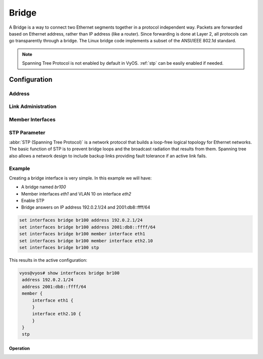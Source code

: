 .. _bridge-interface:

######
Bridge
######

A Bridge is a way to connect two Ethernet segments together in a
protocol independent way. Packets are forwarded based on Ethernet
address, rather than IP address (like a router). Since forwarding is
done at Layer 2, all protocols can go transparently through a bridge.
The Linux bridge code implements a subset of the ANSI/IEEE 802.1d
standard.

.. note:: Spanning Tree Protocol is not enabled by default in VyOS.
   :ref:`stp` can be easily enabled if needed.

Configuration
#############

Address
-------

.. cmdinclude:: ../_include/interface-address.txt
   :var0: bridge
   :var1: br0


.. cfgcmd:: set interfaces bridge <interface> ipv6 address autoconf

   .. include:: common-ipv6-addr-autoconf.txt

.. cfgcmd:: set interfaces bridge <interface> ipv6 address eui64
   <prefix>

   :abbr:`EUI-64 (64-Bit Extended Unique Identifier)` as specified in
   :rfc:`4291` allows a host to assign iteslf a unique 64-Bit IPv6
   address.

   .. code-block:: none

     set interfaces bridge br0 ipv6 address eui64 2001:db8:beef::/64


.. cfgcmd:: set interfaces bridge <interface> aging <time>

   MAC address aging `<time`> in seconds (default: 300).


.. cfgcmd:: set interfaces bridge <interface> max-age <time>

   Bridge maximum aging `<time>` in seconds (default: 20).

   If a another bridge in the spanning tree does not send out a hello
   packet for a long period of time, it is assumed to be dead.


Link Administration
-------------------

.. cfgcmd:: set interfaces bridge <interface> description <description>

   Assign given `<description>` to interface. Description will also be
   passed to SNMP monitoring systems.


.. cfgcmd:: set interfaces bridge <interface> disable

   Disable given `<interface>`. It will be placed in administratively
   down (``A/D``) state.


.. cfgcmd:: set interfaces bridge <interface> disable-flow-control

   Disable Ethernet flow control (pause frames).


.. cfgcmd:: set interfaces bridge <interface> mac <mac-address>

   Configure user defined :abbr:`MAC (Media Access Control)` address on
   given `<interface>`.


.. cfgcmd:: set interfaces bridge <interface> igmp querier

   Enable IGMP querier



Member Interfaces
-----------------

.. cfgcmd:: set interfaces bridge <interface> member interface <member>

   Assign `<member>` interface to bridge `<interface>`. A completion
   helper will help you with all allowed interfaces which can be
   bridged. This includes :ref:`ethernet-interface`,
   :ref:`bond-interface`, :ref:`l2tpv3-interface`, :ref:`openvpn`,
   :ref:`vxlan-interface`, :ref:`wireless-interface`,
   :ref:`tunnel-interface` and :ref:`geneve-interface`.


.. cfgcmd:: set interfaces bridge <interface> member interface <member>
   priority <priority>

   Configure individual bridge port `<priority>`.

   Each bridge has a relative priority and cost. Each interface is
   associated with a port (number) in the STP code. Each has a priority
   and a cost, that is used to decide which is the shortest path to
   forward a packet. The lowest cost path is always used unless the
   other path is down. If you have multiple bridges and interfaces then
   you may need to adjust the priorities to achieve optimium
   performance.


.. cfgcmd:: set interfaces bridge <interface> member interface <member>
   cost <cost>

   Path `<cost>` value for Spanning Tree Protocol. Each interface in a
   bridge could have a different speed and this value is used when
   deciding which link to use. Faster interfaces should have lower
   costs.


.. _stp:

STP Parameter
-------------

:abbr:`STP (Spanning Tree Protocol)` is a network protocol that builds a
loop-free logical topology for Ethernet networks. The basic function of
STP is to prevent bridge loops and the broadcast radiation that results
from them. Spanning tree also allows a network design to include backup
links providing fault tolerance if an active link fails.

.. cfgcmd:: set interfaces bridge <interface> stp

   Enable spanning tree protocol. STP is disabled by default.


.. cfgcmd:: set interfaces bridge <interface> forwarding-delay <delay>

   Spanning Tree Protocol forwarding `<delay>` in seconds (default: 15).

   Forwarding delay time is the time spent in each of the Listening and
   Learning states before the Forwarding state is entered. This delay is
   so that when a new bridge comes onto a busy network it looks at some
   traffic before participating.


.. cfgcmd:: set interfaces bridge <interface> hello-time <interval>

   Spanning Tree Protocol hello advertisement `<interval>` in seconds
   (default: 2).

   Periodically, a hello packet is sent out by the Root Bridge and the
   Designated Bridges. Hello packets are used to communicate information
   about the topology throughout the entire Bridged Local Area Network.


Example
-------

Creating a bridge interface is very simple. In this example we will
have:

* A bridge named `br100`
* Member interfaces `eth1` and VLAN 10 on interface `eth2`
* Enable STP
* Bridge answers on IP address 192.0.2.1/24 and 2001:db8::ffff/64

.. code-block:: none

  set interfaces bridge br100 address 192.0.2.1/24
  set interfaces bridge br100 address 2001:db8::ffff/64
  set interfaces bridge br100 member interface eth1
  set interfaces bridge br100 member interface eth2.10
  set interfaces bridge br100 stp

This results in the active configuration:

.. code-block:: none

   vyos@vyos# show interfaces bridge br100
    address 192.0.2.1/24
    address 2001:db8::ffff/64
    member {
        interface eth1 {
        }
        interface eth2.10 {
        }
    }
    stp


Operation
=========

.. opcmd:: show bridge

   The `show bridge` operational command can be used to display
   configured bridges:

   .. code-block:: none

     vyos@vyos:~$ show bridge
     bridge name     bridge id               STP enabled     interfaces
     br100           8000.0050569d11df       yes             eth1
                                                           eth2.10

.. opcmd:: show bridge <name> spanning-tree

   Show bridge `<name>` STP configuration.

   .. code-block:: none

     vyos@vyos:~$ show bridge br100 spanning-tree
     br100
      bridge id              8000.0050569d11df
      designated root        8000.0050569d11df
      root port                 0                    path cost                  0
      max age                  20.00                 bridge max age            20.00
      hello time                2.00                 bridge hello time          2.00
      forward delay            14.00                 bridge forward delay      14.00
      ageing time             300.00
      hello timer               0.06                 tcn timer                  0.00
      topology change timer     0.00                 gc timer                 242.02
      flags

     eth1 (1)
      port id                8001                    state                  disabled
      designated root        8000.0050569d11df       path cost                100
      designated bridge      8000.0050569d11df       message age timer          0.00
      designated port        8001                    forward delay timer        0.00
      designated cost           0                    hold timer                 0.00
      flags

     eth2.10 (2)
      port id                8002                    state                  disabled
      designated root        8000.0050569d11df       path cost                100
      designated bridge      8000.0050569d11df       message age timer          0.00
      designated port        8002                    forward delay timer        0.00
      designated cost           0                    hold timer                 0.00

.. opcmd: show bridge <name> macs

   Show bridge Media Access Control (MAC) address table

   .. code-block:: none

     vyos@vyos:~$ show bridge br100 macs
     port no mac addr                is local?       ageing timer
       1     00:53:29:44:3b:19       yes                0.00
